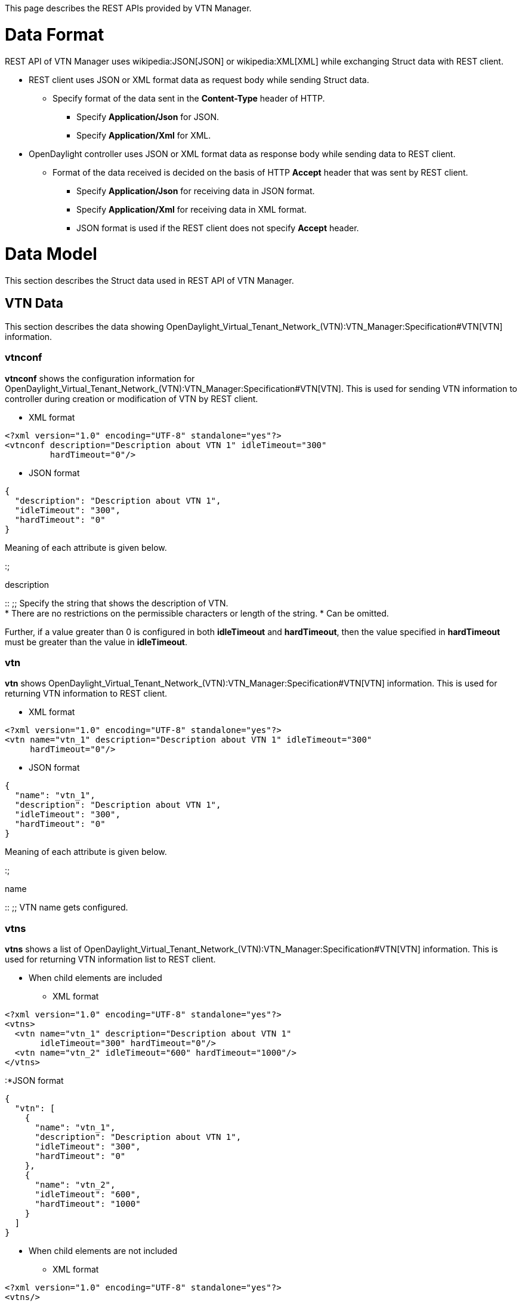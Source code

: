 This page describes the REST APIs provided by VTN Manager.

[[data-format]]
= Data Format

REST API of VTN Manager uses wikipedia:JSON[JSON] or wikipedia:XML[XML]
while exchanging Struct data with REST client.

* REST client uses JSON or XML format data as request body while sending
Struct data.
** Specify format of the data sent in the *Content-Type* header of HTTP.
*** Specify *Application/Json* for JSON.
*** Specify *Application/Xml* for XML.
* OpenDaylight controller uses JSON or XML format data as response body
while sending data to REST client.
** Format of the data received is decided on the basis of HTTP *Accept*
header that was sent by REST client.
*** Specify *Application/Json* for receiving data in JSON format.
*** Specify *Application/Xml* for receiving data in XML format.
*** JSON format is used if the REST client does not specify *Accept*
header.

[[data-model]]
= Data Model

This section describes the Struct data used in REST API of VTN Manager.

[[vtn-data]]
== VTN Data

This section describes the data showing
OpenDaylight_Virtual_Tenant_Network_(VTN):VTN_Manager:Specification#VTN[VTN]
information.

[[vtnconf]]
=== vtnconf

*vtnconf* shows the configuration information for
OpenDaylight_Virtual_Tenant_Network_(VTN):VTN_Manager:Specification#VTN[VTN].
This is used for sending VTN information to controller during creation
or modification of VTN by REST client.

* XML format

-----------------------------------------------------------------
<?xml version="1.0" encoding="UTF-8" standalone="yes"?>
<vtnconf description="Description about VTN 1" idleTimeout="300" 
         hardTimeout="0"/>
-----------------------------------------------------------------

* JSON format

---------------------------------------------
{  
  "description": "Description about VTN 1",  
  "idleTimeout": "300",  
  "hardTimeout": "0"  
}  
---------------------------------------------

Meaning of each attribute is given below.

:;

description

::
  ;;
    Specify the string that shows the description of VTN.
    +
    * There are no restrictions on the permissible characters or length
    of the string.
    * Can be omitted.

Further, if a value greater than 0 is configured in both *idleTimeout*
and *hardTimeout*, then the value specified in *hardTimeout* must be
greater than the value in *idleTimeout*.

[[vtn]]
=== vtn

*vtn* shows
OpenDaylight_Virtual_Tenant_Network_(VTN):VTN_Manager:Specification#VTN[VTN]
information. This is used for returning VTN information to REST client.

* XML format

-------------------------------------------------------------------------
<?xml version="1.0" encoding="UTF-8" standalone="yes"?>
<vtn name="vtn_1" description="Description about VTN 1" idleTimeout="300"
     hardTimeout="0"/>
-------------------------------------------------------------------------

* JSON format

-------------------------------------------
{
  "name": "vtn_1",
  "description": "Description about VTN 1",
  "idleTimeout": "300",
  "hardTimeout": "0"
}
-------------------------------------------

Meaning of each attribute is given below.

:;

name

::
  ;;
    VTN name gets configured.

[[vtns]]
=== vtns

*vtns* shows a list of
OpenDaylight_Virtual_Tenant_Network_(VTN):VTN_Manager:Specification#VTN[VTN]
information. This is used for returning VTN information list to REST
client.

* When child elements are included
** XML format

----------------------------------------------------------
<?xml version="1.0" encoding="UTF-8" standalone="yes"?>
<vtns>
  <vtn name="vtn_1" description="Description about VTN 1"
       idleTimeout="300" hardTimeout="0"/>
  <vtn name="vtn_2" idleTimeout="600" hardTimeout="1000"/>
</vtns>
----------------------------------------------------------

:*JSON format

-----------------------------------------------
{
  "vtn": [
    {
      "name": "vtn_1",
      "description": "Description about VTN 1",
      "idleTimeout": "300",
      "hardTimeout": "0"
    },
    {
      "name": "vtn_2",
      "idleTimeout": "600",
      "hardTimeout": "1000"
    }
  ]
}
-----------------------------------------------

* When child elements are not included
** XML format

-------------------------------------------------------
<?xml version="1.0" encoding="UTF-8" standalone="yes"?>
<vtns/>
-------------------------------------------------------

:*JSON format

----------
{"vtn":[]}
----------

*vtns* includes 0 or more link:#vtn[vtn] as child elements.

[[vbridge-data]]
== vBridge data

This section describes the data showing
OpenDaylight_Virtual_Tenant_Network_(VTN):VTN_Manager:Specification#vBridge[vBridge]
information.

[[vbridgeconf]]
=== vbridgeconf

*vbridgeconf* shows the configuration information for
OpenDaylight_Virtual_Tenant_Network_(VTN):VTN_Manager:Specification#vBridge[vBridge].
This is used for sending vBridge information to controller during
creation or modification of vBridge by REST client.

* XML format

--------------------------------------------------------------------------
<?xml version="1.0" encoding="UTF-8" standalone="yes"?>
<vbridgeconf description="Description about vBridge 1" ageInterval="600"/>
--------------------------------------------------------------------------

* JSON format

--------------------------------------------------------------------
{"description": "Description about vBridge 1", "ageInterval": "600"}
--------------------------------------------------------------------

Meaning of each attribute is given below.

:;

description

::
  ;;
    Specify the string that describes vBridge.
    +
    * There are no restrictions on the permissible characters or length
    of the string.
    * Can be omitted.

[[vbridge]]
=== vbridge

*vbridge* shows
OpenDaylight_Virtual_Tenant_Network_(VTN):VTN_Manager:Specification#vBridge[vBridge]
information. This is used to return vBridge information to REST client.

* XML format

-------------------------------------------------------------------
<?xml version="1.0" encoding="UTF-8" standalone="yes"?>
<vbridge name="vbridge_1" description="Description about vBridge 1"
         ageInterval="600" faults="0" state="-1"/>
-------------------------------------------------------------------

* JSON format

-----------------------------------------------
{
  "name": "vbridge_1",
  "description": "Description about vBridge 1",
  "ageInterval": "600",
  "faults": "0",
  "state": "-1"
}
-----------------------------------------------

Meaning of each attribute is given below.

:;

name

::
  ;;
    vBridge name gets configured.

[[vbridges]]
=== vbridges

*vbridges* shows the list of
OpenDaylight_Virtual_Tenant_Network_(VTN):VTN_Manager:Specification#vBridge[vBridge]
information. This is used for returning vBridge information list to REST
client.

* When child elements are included
** XML format

---------------------------------------------------------------------
<?xml version="1.0" encoding="UTF-8" standalone="yes"?>
<vbridges>
  <vbridge name="vbridge_1" description="Description about vBridge 1"
           ageInterval="600" faults="0" state="-1" />
  <vbridge name="vbridge_2" ageInterval="1000" faults="2" state="0"/>
</vbridges>
---------------------------------------------------------------------

:*JSON format

---------------------------------------------------
{
  "vbridge": [
    {
      "name": "vbridge_1",
      "description": "Description about vBridge 1",
      "ageInterval": "600",
      "faults": "0",
      "state": "-1"
    },
    {
      "name": "vbridge_2",
      "ageInterval": "1000",
      "faults": "2",
      "state": "0"
    }
  ]
}
---------------------------------------------------

* When child elements are not included
** XML format

-------------------------------------------------------
<?xml version="1.0" encoding="UTF-8" standalone="yes"?>
<vbridges/>
-------------------------------------------------------

:*JSON format

--------------
{"vbridge":[]}
--------------

*vbridges* includes 0 or more link:#vbridge[vbridge] as child elements.

[[interface-data]]
== Interface data

This section describes the data showing
OpenDaylight_Virtual_Tenant_Network_(VTN):VTN_Manager:Specification#vInterface[vBridge
interface] information.

[[interfaceconf]]
=== interfaceconf

*interfaceconf* shows the configuration information for
OpenDaylight_Virtual_Tenant_Network_(VTN):VTN_Manager:Specification#vInterface[vBridge
interface]. This is used for sending interface information to controller
during creation or modification of vBridge interface by REST client.

* XML format

--------------------------------------------------------------------
<?xml version="1.0" encoding="UTF-8" standalone="yes"?>
<interfaceconf description="Description about IF-1" enabled="true"/>
--------------------------------------------------------------------

* JSON format

----------------------------------------------------------
{"description": "Description about IF-1", "enabled": true}
----------------------------------------------------------

Meaning of each attribute is given below.

:;

description

::
  ;;
    Specify the string showing interface description.
    +
    * There are no restrictions on the permissible characters or length
    of the string.
    * Can be omitted.

[[interface]]
=== interface

*interface* shows
OpenDaylight_Virtual_Tenant_Network_(VTN):VTN_Manager:Specification#vInterface[vBridge
interface] information. This is used for returning vBridge interface
information to REST client.

* XML format

----------------------------------------------------------------
<?xml version="1.0" encoding="UTF-8" standalone="yes"?>
<interface name="if_1" state="-1" entityState="-1"
           description="Description about IF-1" enabled="true"/>
----------------------------------------------------------------

* JSON format

------------------------------------------
{
  "name": "if_1",
  "state": "-1",
  "entityState": "-1",
  "description": "Description about IF-1",
  "enabled": "true"
}
------------------------------------------

Meaning of each attribute is given below.

:;

name

::
  ;;
    Interface name gets configured.

Further, the status of network elements are configured irrespective of
whether interface is enabled or not. E.g., even if the interface is
disabled, *1* will be configured in
link:#interface.entityState[entityState] if the mapped network elements
are operating.

[[interfaces]]
=== interfaces

*interfaces* shows the list of
OpenDaylight_Virtual_Tenant_Network_(VTN):VTN_Manager:Specification#vInterface[vBridge
interface] information. This is used for returning vBridge interface
information list to REST client.

* When child elements are included
** XML format

--------------------------------------------------------------------
<?xml version="1.0" encoding="UTF-8" standalone="yes"?>
<interfaces>
  <interface name="if_1" state="-1" entityState="-1"
             description="Description about IF-1" enabled="true"/>
  <interface name="if_2" state="0" entityState="1" enabled="false"/>
</interfaces>
--------------------------------------------------------------------

:*JSON format

----------------------------------------------
{
  "interface":[
    {
      "name": "if_1",
      "state": "-1",
      "entityState": "-1",
      "description": "Description about IF-1",
      "enabled": "true"
    },
    {
      "name": "if_2",
      "state": "0",
      "entityState": "1",
      "enabled": "false"
    }
  ]
}
----------------------------------------------

* When child elements are not included
** XML format

-------------------------------------------------------
<?xml version="1.0" encoding="UTF-8" standalone="yes"?>
<interfaces/>
-------------------------------------------------------

:*JSON format

----------------
{"interface":[]}
----------------

*interfaces* includes 0 or more link:#interface[interface] as child
elements.

[[port-mapping-data]]
== Port mapping data

This section describes the data showing
OpenDaylight_Virtual_Tenant_Network_(VTN):VTN_Manager:Specification#port-map[Port
mapping] information.

[[portmapconf]]
=== portmapconf

*portmapconf* shows the
OpenDaylight_Virtual_Tenant_Network_(VTN):VTN_Manager:Specification#port-map[Port
mapping] configuration information for
OpenDaylight_Virtual_Tenant_Network_(VTN):VTN_Manager:Specification#vInterface[vBridge
interface]. This is used to send configuration information to controller
during configuration of Port mapping by REST client.

* XML format

-------------------------------------------------------
<?xml version="1.0" encoding="UTF-8" standalone="yes"?>
<portmapconf vlan="100">
  <node>
    <type>OF</type>
    <id>00:00:00:00:00:00:00:03</id>
  </node>
  <port name="port-1" type="OF" id="1"/>
</portmapconf>
-------------------------------------------------------

* JSON format

-----------------------------------
{
  "vlan": 100,
  "node": {
    "type": "OF",
    "id": "00:00:00:00:00:00:00:03"
  },
  "port": {
    "name": "port-1",
    "type": "OF",
    "id": "1"
  }
}
-----------------------------------

Meaning of each attribute is given below.

:;

vlan

::
  ;;
    Specify the VLAN ID to be mapped by using numerical value.
    +
    * Allowed range for value is between *0* or more and *4095* or less.
    * *0* implies untagged ethernet frame.
    * If omitted, it will be treated as if *0* is specified.

*node* element shows the `Node` information corresponding to the switch
that is mapped to interface. It is necessary to include one *node*
element in *portmapconf*.

Meaning of elements inside *node* is given below.

:;

type

::
  ;;
    Specify the string showing `Node` type.
    +
    * Specify *OF* for OpenFlow switch.

*port* element shows the condition for identifying physical ports of the
switch specified in the element link:#portmapconf.node[node]. It is
necessary to include one *node* element in *portmapconf*.

Meaning of *port* attributes is given below.

:;

name

::
  ;;
    Show port name of switch.
    +
    * It is necessary to specify a character string with 1 or more
    characters.
    * If the attribute *name* is omitted, then it is necessary to
    specify both *type* and *id* attributes.

Actual physical port of switch that gets mapped to vBridge interface is
decided as follows.

* If the attribute link:#portmapconf.port.name[name] is configured in
the element link:#portmapconf.port[port], then out of the physical ports
in the switch specified in the element link:#portmapconf.node[node],the
physical port that has the specified port name will get mapped.
* If the attributes link:#portmapconf.port.type[type] and
link:#portmapconf.port.id[id] are configured in the element
link:#portmapconf.port[port], then out of the physical ports in the
switch specified in the element link:#portmapconf.node[node], the
physical port corresponding to the specified `NodeConnector` will get
mapped.
* If all the attributes are configured in the element
link:#portmapconf.port[port], then out of the physical ports in the
switch specified in the element link:#portmapconf.node[node], the
physical port that meets all the condition will get mapped.

::
  I.e., Port mapping will be enabled only if the specified port name is
  configured for the specified `NodeConnector`.

[[portmap]]
=== portmap

*portmap* shows the
OpenDaylight_Virtual_Tenant_Network_(VTN):VTN_Manager:Specification#port-map[Port
mapping] information corresponding to
OpenDaylight_Virtual_Tenant_Network_(VTN):VTN_Manager:Specification#vInterface[vBridge
interface]. It is used for returning Port mapping information to REST
client.

* XML format

-------------------------------------------------------
<?xml version="1.0" encoding="UTF-8" standalone="yes"?>
<portmap vlan="100">
  <node>
    <type>OF</type>  
    <id>00:00:00:00:00:00:00:03</id>
  </node>
  <port name="port-1" type="OF" id="1"/>
  <mapped type="OF" id="1" />
</portmap>
-------------------------------------------------------

* JSON format

-----------------------------------
{
  "vlan": "100",
  "node": {
    "type": "OF",
    "id": "00:00:00:00:00:00:00:03"
  },
  "port": {
    "name": "port-1",
    "type": "OF",
    "id": "1"
  },
  "mapped": {
    "type": "OF",
    "id": "1"
  }
}
-----------------------------------

Meaning of each attribute is given below.

:;

vlan

::
  ;;
    Mapped VLAN ID gets configured.
    +
    * *0* implies that untagged ethernet frame is mapped.

Details given in the elements link:#portmapconf.node[node] and
link:#portmapconf.port[port] of link:#portmapconf[portmapconf], which
was specified during port mapping configuration, will get configured in
*node* element and *port* element respectively.

*mapped* element shows the `NodeConnector` information corresponding to
physical port of the switch which is actually mapped. If there are no
physical ports that meet the condition mentioned in
link:#portmapconf[portmapconf], then the element *mapped* is omitted.

Meaning of attributes of the element *mapped* is as follows.

:;

type

::
  ;;
    String showing the type of `NodeConnector` gets configured.
    +
    * *OF* is configured in case of OpenFlow switch.

[[vlan-mapping-data]]
== VLAN mapping data

This section describes the data showing
OpenDaylight_Virtual_Tenant_Network_(VTN):VTN_Manager:Specification#VLAN-map[VLAN
mapping] information.

[[vlanmapconf]]
=== vlanmapconf

*vlanmapconf* shows
OpenDaylight_Virtual_Tenant_Network_(VTN):VTN_Manager:Specification#VLAN-map[VLAN
mapping] configuration information for
OpenDaylight_Virtual_Tenant_Network_(VTN):VTN_Manager:Specification#vBridge[vBridge].
This is used to send configuration information to controller during
configuration of VLAN mapping by REST client.

* XML format

-------------------------------------------------------
<?xml version="1.0" encoding="UTF-8" standalone="yes"?>
<vlanmapconf vlan="100">
  <node>
    <type>OF</type>
    <id>00:00:00:00:00:00:00:03</id>
  </node>
</vlanmapconf>
-------------------------------------------------------

* JSON format

-----------------------------------
{
  "vlan": "100",
  "node":  {
    "type": "OF",
    "id": "00:00:00:00:00:00:00:03"
  }
}
-----------------------------------

Meaning of each attribute is given below.

:;

vlan

::
  ;;
    Specify the VLAN ID to be mapped by using numerical value.
    +
    * Allowed range for value is between *0* or more and *4095* or less.
    * *0* implies untagged ethernet frame.
    * If omitted, it will be treated as if *0* is specified.

*vlanmapconf* can include one *node* element in child elements. The
element *node* shows the `Node` information corresponding to the switch
that is to be mapped. If the element *node* is omitted, then all the
switches are mapped.

Meaning of elements inside *node* is given below.

:;

type

::
  ;;
    Specify the string showing the type of `Node`.
    +
    * Specify *OF* for OpenFlow switch.

[[vlanmap]]
=== vlanmap

*vlanmap* shows
OpenDaylight_Virtual_Tenant_Network_(VTN):VTN_Manager:Specification#VLAN-map[VLAN
mapping] information. This is used for returning VLAN mapping
information to REST client.

* XML format

-------------------------------------------------------
<?xml version="1.0" encoding="UTF-8" standalone="yes"?>
<vlanmap id="OF-00:00:00:00:00:00:00:03.0" vlan="0">
  <node>
    <type>OF</type>
    <id>00:00:00:00:00:00:00:03</id>
  </node>
</vlanmap>
-------------------------------------------------------

* JSON format

---------------------------------------
{
  "id": "OF-00:00:00:00:00:00:00:03.0",
  "vlan": "0",
  "node": {
    "type": "OF",
    "id": "00:00:00:00:00:00:00:03"
  }
}
---------------------------------------

Meaning of each attribute is as follows.

:;

id

::
  ;;
    Identifier allocated in VLAN mapping information gets configured.

Contents of link:#vlanmapconf.node[node] element of
link:#vlanmapconf[vlanmapconf] specified during VLAN Mapping
configuration gets set in *node*. The element *node* will be omitted if
switch is not specified.

[[vlanmaps]]
=== vlanmaps

*vlanmaps* shows list of
OpenDaylight_Virtual_Tenant_Network_(VTN):VTN_Manager:Specification#VLAN-map[VLAN
mapping] information. This is used for sending VLAN mapping information
list to REST client.

* When child elements are included
** XML format

-------------------------------------------------------
<?xml version="1.0" encoding="UTF-8" standalone="yes"?>
<vlanmaps>
  <vlanmap id="OF-00:00:00:00:00:00:00:03.0" vlan="0">
    <node>
      <type>OF</type>
      <id>00:00:00:00:00:00:00:03</id>
    </node>
  </vlanmap>
  <vlanmap id="ANY.7" vlan="7"/>
</vlanmaps>
-------------------------------------------------------

:*JSON format

-------------------------------------------
{
  "vlanmap": [
    {
      "id": "OF-00:00:00:00:00:00:00:03.0",
      "vlan": "0",
      "node": {
        "type": "OF",
        "id": "00:00:00:00:00:00:00:03"
      }
    },
    {
      "id": "ANY.7",
      "vlan": "7"
    }
  ]
}
-------------------------------------------

* When child elements are not included
** XML format

-------------------------------------------------------
<?xml version="1.0" encoding="UTF-8" standalone="yes"?>
<vlanmaps/>
-------------------------------------------------------

:*JSON format

--------------
{"vlanmap":[]}
--------------

*vlanmaps* includes 0 or more link:#vlanmap[vlanmap] as child elements.

[[mac-address-table-data]]
== MAC address table data

This section describes the data that shows the MAC address information
learned in
OpenDaylight_Virtual_Tenant_Network_(VTN):VTN_Manager:Specification#vBridge.macTable[MAC
address table] of
OpenDaylight_Virtual_Tenant_Network_(VTN):VTN_Manager:Specification#vBridge[vBridge].

[[macentry]]
=== macentry

*macentry* shows the MAC address information learned inside
[OpenDaylight_Virtual_Tenant_Network_(VTN):VTN_Manager:Specification#vBridge.macTable|MAC
address table]]. This is used to return MAC address information inside
MAC address table to REST client.

:* XML format

-------------------------------------------------------
<?xml version="1.0" encoding="UTF-8" standalone="yes"?>
<macentry address="01:02:03:04:05:06" vlan="0">
  <node>
    <type>OF</type>
    <id>00:00:00:00:00:11:22:33</id>
  </node>
  <port type="OF" id="1"/>
  <inetAddresses>
    <inetAddress address="192.168.10.1"/>
  </inetAddresses>
</macentry>
-------------------------------------------------------

:* JSON format

----------------------------------------------
{ 
  "address": "01:02:03:04:05:06",
  "vlan": "0",
  "node": {
    "type": "OF",
    "id": "00:00:00:00:00:11:22:33"
  },
  "port": {
    "type": "OF",
    "id": "1"
  },
  "inetAddresses": {
    "inetAddress": {"address": "192.168.10.1"}
  }
} 
----------------------------------------------

Meaning of each attribute is as follows.

:;

address

::
  ;;
    String showing the learned MAC address gets configured.
    +
    * String wherein hexadecimal notation of each octet inside MAC
    address are concatenated by `':'` gets configured.

Element *node* shows the `Node` information corresponding to switch
where MAC address is detected.

Meaning of elements inside *node* is as follows.

:;

type

::
  ;;
    String showing the type of `Node` gets configured.
    +
    * *OF* gets configured for OpenFlow switches.

Element *port* shows the `NodeConnector` information corresponding to
physical port of switch where MAC address is detected.

Meaning of attributes of element *port* is as follows.

:;

type

::
  ;;
    String showing the type of `NodeConnector` gets configured.
    +
    * *OF* gets configured for OpenFlow switches.

Element *inetAddresses* shows the IP address information configured in
the Ethernet frame where MAC address was detected.

* If multiple IP address corresponding to MAC address are detected, then
the information for all the IP addresses that were detected gets
configured.
* If no IP address is detected, element *inetAddresses* is omitted.

One or more than one *inetAddress* elements are configured inside the
element *inetAddresses*. String representation of the detected IP
address gets configured in the attribute *address* of each *inetAddress*
element.

[[macentries]]
=== macentries

*macentries* shows the list of MAC address information learned inside
OpenDaylight_Virtual_Tenant_Network_(VTN):VTN_Manager:Specification#vBridge.macTable[MAC
address table]. This is used to return MAC address information list to
REST client.

* When child elements are included

:* XML format

-------------------------------------------------------
<?xml version="1.0" encoding="UTF-8" standalone="yes"?>
<macentries>
  <macentry address="01:02:03:04:05:06" vlan="0">
    <node>
      <type>OF</type>
      <id>00:00:00:00:00:11:22:33</id>
    </node>
    <port type="OF" id="1"/>
    <inetAddresses>
      <inetAddress address="192.168.10.1"/>
    </inetAddresses>
  </macentry>
  <macentry address="11:22:33:44:55:66" vlan="1">
    <node>
      <type>OF</type>
      <id>00:00:00:00:12:34:56:78</id>
    </node>
    <port type="OF" id="2"/>
    <inetAddresses>
      <inetAddress address="192.168.10.20"/>
      <inetAddress address="10.1.2.3"/>
    </inetAddresses>
  </macentry>
</macentries>
-------------------------------------------------------

:* JSON format

--------------------------------------------------
{
  "macentry": [
    {
      "address": "01:02:03:04:05:06",
      "vlan": "0",
      "node": {
        "type": "OF",
        "id": "00:00:00:00:00:11:22:33"
      },
      "port": {
        "type": "OF",
        "id": "1"
      },
      "inetAddresses": {
        "inetAddress": {"address": "192.168.10.1"}
      }
    },
    {
      "address": "11:22:33:44:55:66",
      "vlan": "1",
      "node": {
        "type":"OF",
        "id": "00:00:00:00:12:34:56:78"
      },
      "port": {
        "type": "OF",
        "id":"2"
      },
      "inetAddresses": {
        "inetAddress": [
          {"address": "192.168.10.20"},
          {"address": "10.1.2.3"}
        ]
      }
    }
  ]
}
--------------------------------------------------

* When child elements are not included

:* XML format

-------------------------------------------------------
<?xml version="1.0" encoding="UTF-8" standalone="yes"?>
<macentries/>
-------------------------------------------------------

:* JSON format

---------------
{"macentry":[]}
---------------

*macentries* includes 0 or more link:#macentry[macentry] as child
elements.

[[other-data]]
== Other data

[[version]]
=== version

*version* shows version information of VTN Manager. It is used for
returning version information of VTN Manager to REST client.

:* XML format

--------------------------------------------------------------
<?xml version="1.0" encoding="UTF-8" standalone="yes"?>
<version api="1">
  <bundle major="0" minor="1" micro="0" qualifier="SNAPSHOT"/>
</version>
--------------------------------------------------------------

:* JSON format

---------------------------
{
  "api": "1",
  "bundle": {
    "major": "0",
    "minor": "1",
    "micro": "0",
    "qualifier": "SNAPSHOT"
  }
}
---------------------------

Meaning of each attribute is as follows.

:;

api

::
  ;;
    Value showing the API version of VTN Manager will get configured.
    +
    API version will be a value equal to or greater than 1, and it is
    incremented if API of VTN Manager is changed.
    +
    * Current VTN Manager will return 1 as API version.

*bundle* element shows version information of OSGi bundle that
implements VTN Manager. Meaning of each *bundle* attribute is as
follows.

:;

major

::
  ;;
    major component of OSGi bundle version is configured.

[[rest-api]]
= REST API

This section describes the specifications of REST API provided by VTN
Manager.

Further, specify the name of the target container in the REST URI
*containerName* described in this document. For example, specify
*default* in *containerName* when operation is to be performed against
default container.

[[vtn-related-api]]
== VTN related API

This section describes
OpenDaylight_Virtual_Tenant_Network_(VTN):VTN_Manager:Specification#VTN[VTN]
related REST API.

===

Get VTN information list

===

This retrieves the list of
OpenDaylight_Virtual_Tenant_Network_(VTN):VTN_Manager:Specification#VTN[VTN]
present in the specified container.

[[request]]
==== Request

----------------------------------------------
GET /controller/nb/v2/vtn/{containerName}/vtns
----------------------------------------------

:;containerName

::
  ;;
    Specify the Container name.

[[response]]
==== Response

It returns *200 (OK)* as Status Code in case of normal end.

* link:#vtns[vtns], which shows VTN information list, gets configured in
Response body.

It returns Status Code showing the error in case of an abnormal end.
Following are the main Status Codes that get returned in case of error.

:;401 (Unauthorized)

::
  ;;
    Authorization error.

===

Create VTN

===

It creates
OpenDaylight_Virtual_Tenant_Network_(VTN):VTN_Manager:Specification#VTN[VTN]
inside the specified container.

[[request-1]]
==== Request

------------------------------------------------------------
POST /controller/nb/v2/vtn/{containerName}/vtns/{tenantName}
------------------------------------------------------------

:;containerName

::
  ;;
    Specify Container name.

Specify link:#vtnconf[vtnconf] in Request body.

* VTN description is not registered if
link:#vtnconf.description[description] is omitted.
* If link:#vtnconf.idleTimeout[idleTimeout] is omitted, it will be
treated as if *300* is specified in the value.
* If link:#vtnconf.hardTimeout[hardTimeout] is omitted, it will be
treated as if *0* is specified in the value.

[[response-1]]
==== Response

It returns *201 (Created)* as Status Code in case of normal end.

* Response body is not configured.
* URI of the resource that is created (URI specified in request) gets
configured in *Location* header.

It returns Status Code showing error in case of abnormal end. Following
are the main Status Codes returned during error.

:;400 (Bad Request)

::
  ;;
    Incorrect XML or JSON data is specified in Request body.

===

Get VTN information

===

It acquires the information related to the specified
OpenDaylight_Virtual_Tenant_Network_(VTN):VTN_Manager:Specification#VTN[VTN].

[[request-2]]
==== Request

-----------------------------------------------------------
GET /controller/nb/v2/vtn/{containerName}/vtns/{tenantName}
-----------------------------------------------------------

:;containerName

::
  ;;
    Specify Container name.

[[response-2]]
==== Response

It returns *200 (OK)* as Status Code in case of normal end.

* link:#vtn[vtn] that shows VTN information gets configured in Response
body.

It returns Status Code showing error in case of abnormal end. Main
Status Codes returned during error is as follows.

:;401 (Unauthorized)

::
  ;;
    Authorization error.

===

Modify VTN information

===

It modifies the specified
OpenDaylight_Virtual_Tenant_Network_(VTN):VTN_Manager:Specification#VTN[VTN]
information.

[[request-3]]
==== Request

-----------------------------------------------------------
PUT /controller/nb/v2/vtn/{containerName}/vtns/{tenantName}
-----------------------------------------------------------

:;containerName

::
  ;;
    Specify Container name.

You must specify link:#vtnconf[vtnconf] in Request body.

Also, the following query parameter can be specified in URI.

:;all

::
  ;;
    Specify the Boolean value that decides the handling of attributes
    omitted in link:#vtnconf[vtnconf].
    +
    If nothing is specified, then it is treated as *false*.
    +
    * If *true* is specified, then all the attributes related to VTN are
    modified.
    ** If link:#vtnconf.description[description] is omitted, then the
    description of the specified VTN will get deleted.
    ** If link:#vtnconf.idleTimeout[idleTimeout] is omitted, it will be
    treated as if *300* is specified in the value.
    ** If link:#vtnconf.hardTimeout[hardTimeout] is omitted, it will be
    treated as if *0* is specified in the value.
    * If *false* is specified, then the attributes that are omitted will
    not be modified.

[[response-3]]
==== Response

It returns *200 (OK)* as Status Code in case of normal end.

* Response body is not configured.

It returns Status Code showing error in case of abnormal end. Main
Status Codes returned during error is as follows.

:;400 (Bad Request)

::
  ;;
    Incorrect XML or JSON data is specified in Request body.

===

Delete VTN

===

It deletes the specified
OpenDaylight_Virtual_Tenant_Network_(VTN):VTN_Manager:Specification#VTN[VTN].
All the vBridge etc. that are included in the specified VTN also will
get deleted.

[[request-4]]
==== Request

--------------------------------------------------------------
DELETE /controller/nb/v2/vtn/{containerName}/vtns/{tenantName}
--------------------------------------------------------------

:;containerName

::
  ;;
    Specify Container name.

[[response-4]]
==== Response

It returns *200 (OK)* as Status Code in case of normal end.

* Response body is not configured.

It returns Status Code showing error in case of abnormal end. Main
Status Codes returned during error is as follows.

:;401 (Unauthorized)

::
  ;;
    Authorization error.

[[vbridge-related-api]]
== vBridge related API

This section describes REST APIs related to
OpenDaylight_Virtual_Tenant_Network_(VTN):VTN_Manager:Specification#vBridge[vBridge].

===

Get vBridge information list

===

It retrieves the list of
OpenDaylight_Virtual_Tenant_Network_(VTN):VTN_Manager:Specification#vBridge[vBridge]
present inside the specified VTN.

[[request-5]]
==== Request

--------------------------------------------------------------------
GET /controller/nb/v2/vtn/{containerName}/vtns/{tenantName}/vbridges
--------------------------------------------------------------------

:;containerName

::
  ;;
    Specify Container name.

[[response-5]]
==== Response

It returns *200 (OK)* as Status Code in case of normal end.

* link:#vbridges[vbridges] showing vBridge information list gets
configured in Response body.

It returns Status Code showing error in case of abnormal end. Main
Status Codes returned during error is as follows.

:;401 (Unauthorized)

::
  ;;
    Authorization error.

===

Create vBridge

===

It creates
OpenDaylight_Virtual_Tenant_Network_(VTN):VTN_Manager:Specification#vBridge[vBridge]
inside the specified VTN.

[[request-6]]
==== Request

----------------------------------------------------------------------------------
POST /controller/nb/v2/vtn/{containerName}/vtns/{tenantName}/vbridges/{bridgeName}
----------------------------------------------------------------------------------

:;containerName

::
  ;;
    Specify Container name.

link:#vbridgeconf[vbridgeconf] must be specified in the Request body.

* If link:#vbridgeconf.description[description] is omitted, then vBridge
description is not registered.
* If link:#vbridgeconf.ageInterval[ageInterval] is omitted, it will be
treated as if *600* is specified in the value.

[[response-6]]
==== Response

It returns *201 (Created)* as Status Code in case of normal end.

* Response body is not configured.
* URI of the resource that is created (URI specified in request) gets
configured in *Location* header.

It returns Status Code showing error in case of abnormal end. Following
are the main Status Codes returned during error.

:;400 (Bad Request)

::
  ;;
    Incorrect XML or JSON data is specified in Request body.

===

Get vBridge information

===

It retrieves the information related to the specified
OpenDaylight_Virtual_Tenant_Network_(VTN):VTN_Manager:Specification#vBridge[vBridge].

[[request-7]]
==== Request

---------------------------------------------------------------------------------
GET /controller/nb/v2/vtn/{containerName}/vtns/{tenantName}/vbridges/{bridgeName}
---------------------------------------------------------------------------------

:;containerName

::
  ;;
    Specify Container name.

[[response-7]]
==== Response

It returns *200 (OK)* as Status Code in case of normal end.

* link:#vbridge[vbridge] showing vBridge information gets configured in
Response body.

It returns Status Code showing error in case of abnormal end. Main
Status Codes returned during error is as follows.

:;401 (Unauthorized)

::
  ;;
    Authorization error.

===

Modify vBridge information

===

It modifies the information of specified
OpenDaylight_Virtual_Tenant_Network_(VTN):VTN_Manager:Specification#vBridge[vBridge].

[[request-8]]
==== Request

---------------------------------------------------------------------------------
PUT /controller/nb/v2/vtn/{containerName}/vtns/{tenantName}/vbridges/{bridgeName}
---------------------------------------------------------------------------------

:;containerName

::
  ;;
    Specify Container name.

link:#vbridgeconf[vbridgeconf] must be specified in Request body.

Also, the following query parameter can be specified in URI.

:;all

::
  ;;
    Specify the Boolean value that decides the handling of attributes
    omitted in link:#vbridgeconf[vbridgeconf].
    +
    If nothing is specified, then it is treated as *false*.
    +
    * If *true* is specified, then all the attributes related to vBridge
    are modified.
    ** If link:#vbridgeconf.description[description] is omitted, then
    the description of the specified vBridge will get deleted.
    ** If link:#vbridgeconf.ageInterval[ageInterval] is omitted, it will
    be treated as if *600* is specified in the value.
    * If *false* is specified, then the attributes that are omitted will
    not be modified.

[[response-8]]
==== Response

It returns *200 (OK)* as Status Code in case of normal end.

* Response body is not configured.

It returns Status Code showing error in case of abnormal end. Main
Status Codes returned during error is as follows.

:;400 (Bad Request)

::
  ;;
    Incorrect XML or JSON data is specified in Request body.

===

Delete vBridge

===

It deletes the specified
OpenDaylight_Virtual_Tenant_Network_(VTN):VTN_Manager:Specification#vBridge[vBridge].
All the interfaces etc. that are included inside the specified vBridge
also get deleted.

[[request-9]]
==== Request

------------------------------------------------------------------------------------
DELETE /controller/nb/v2/vtn/{containerName}/vtns/{tenantName}/vbridges/{bridgeName}
------------------------------------------------------------------------------------

:;containerName

::
  ;;
    Specify Container name.

[[response-9]]
==== Response

It returns *200 (OK)* as Status Code in case of normal end.

* Response body is not configured.

It returns Status Code showing error in case of abnormal end. Main
Status Codes returned during error is as follows.

:;401 (Unauthorized)

::
  ;;
    Authorization error.

[[vbridge-interface-related-api]]
== vBridge interface related API

This section describes the REST API related to
OpenDaylight_Virtual_Tenant_Network_(VTN):VTN_Manager:Specification#vInterface[vBridge
interface].

===

Get vBridge interface information list

===

It retrieves the list of
OpenDaylight_Virtual_Tenant_Network_(VTN):VTN_Manager:Specification#vInterface[virtual
interface] present inside the specified
OpenDaylight_Virtual_Tenant_Network_(VTN):VTN_Manager:Specification#vBridge[vBridge].

[[request-10]]
==== Request

--------------------------------------------------------------------------------------------
GET /controller/nb/v2/vtn/{containerName}/vtns/{tenantName}/vbridges/{bridgeName}/interfaces
--------------------------------------------------------------------------------------------

:;containerName

::
  ;;
    Specify Container name.

[[response-10]]
==== Response

It returns *200 (OK)* as Status Code in case of normal end.

* link:#interfaces[interfaces] showing vBridge information list gets
configured in Response body.

It returns Status Code showing error in case of abnormal end. Main
Status Codes returned during error is as follows.

:;401 (Unauthorized)

::
  ;;
    Authorization error.

===

Create vBridge interface

===

It creates
OpenDaylight_Virtual_Tenant_Network_(VTN):VTN_Manager:Specification#vInterface[virtual
interface] inside the specified
OpenDaylight_Virtual_Tenant_Network_(VTN):VTN_Manager:Specification#vBridge[vBridge].

[[request-11]]
==== Request

------------------------------------------------------------------------------------------------------
POST /controller/nb/v2/vtn/{containerName}/vtns/{tenantName}/vbridges/{bridgeName}/interfaces/{ifName}
------------------------------------------------------------------------------------------------------

:;containerName

::
  ;;
    Specify Container name.

link:#interfaceconf[interfaceconf] must be specified in Request body.

* If link:#interfaceconf.description[description] is omitted, then the
description of the interface will not get registered.
* If link:#interfaceconf.enabled[enabled] is omitted, then it is treated
as if *true* is specified in the value.

[[response-11]]
==== Response

It returns *201 (Created)* as Status Code in case of normal end.

* Response body is not configured.
* URI of the resource that is created (URI specified in request) gets
configured in *Location* header.

It returns Status Code showing error in case of abnormal end. Following
are the main Status Codes returned during error.

:;400 (Bad Request)

::
  ;;
    Incorrect XML or JSON data is specified in Request body.

===

Get vBridge interface information

===

It retrieves information related to a specified
OpenDaylight_Virtual_Tenant_Network_(VTN):VTN_Manager:Specification#vInterface[virtual
interface] inside the
OpenDaylight_Virtual_Tenant_Network_(VTN):VTN_Manager:Specification#vBridge[vBridge].

[[request-12]]
==== Request

-----------------------------------------------------------------------------------------------------
GET /controller/nb/v2/vtn/{containerName}/vtns/{tenantName}/vbridges/{bridgeName}/interfaces/{ifName}
-----------------------------------------------------------------------------------------------------

:;containerName

::
  ;;
    Specify Container name.

[[response-12]]
==== Response

It returns *200 (OK)* as Status Code in case of normal end.

* link:#interface[Interface] showing vBridge interface information gets
configured in Response body.

It returns Status Code showing error in case of abnormal end. Main
Status Codes returned during error is as follows.

:;401 (Unauthorized)

::
  ;;
    Authorization error.

===

Modify vBridge interface information

===

It modifies the information of the specified
OpenDaylight_Virtual_Tenant_Network_(VTN):VTN_Manager:Specification#vInterface[virtual
interface] inside the
OpenDaylight_Virtual_Tenant_Network_(VTN):VTN_Manager:Specification#vBridge[vBridge].

[[request-13]]
==== Request

-----------------------------------------------------------------------------------------------------
PUT /controller/nb/v2/vtn/{containerName}/vtns/{tenantName}/vbridges/{bridgeName}/interfaces/{ifName}
-----------------------------------------------------------------------------------------------------

:;containerName

::
  ;;
    Specify Container name.

link:#interfaceconf[interfaceconf] must be specified in the Request
body.

Also, the following query parameter can be specified in URI.

:;all

::
  ;;
    Specify the Boolean value that decides the handling of attributes
    omitted in link:#interfaceconf[interfaceconf].
    +
    If nothing is specified, then it is treated as *false*.
    +
    * If *true* is specified, then all the attributes related to vBridge
    interface are modified.
    ** If link:#interfaceconf.description[description] is omitted, then
    the description of the specified vBridge interface will get deleted.
    ** If link:#interfaceconf.enabled[enabled] is omitted, value is
    modified to *true*.
    * If *false* is specified, then the attributes that are omitted will
    not be modified.

[[response-13]]
==== Response

It returns *200 (OK)* as Status Code in case of normal end.

* Response body is not configured.

It returns Status Code showing error in case of abnormal end. Main
Status Codes returned during error is as follows.

:;400 (Bad Request)

::
  ;;
    Incorrect XML or JSON data is specified in Request body.

===

Delete vBridge interface

===

It deletes the specified
OpenDaylight_Virtual_Tenant_Network_(VTN):VTN_Manager:Specification#vInterface[virtual
interface] inside the
OpenDaylight_Virtual_Tenant_Network_(VTN):VTN_Manager:Specification#vBridge[vBridge].

[[request-14]]
==== Request

--------------------------------------------------------------------------------------------------------
DELETE /controller/nb/v2/vtn/{containerName}/vtns/{tenantName}/vbridges/{bridgeName}/interfaces/{ifName}
--------------------------------------------------------------------------------------------------------

:;containerName

::
  ;;
    Specify Container name.

[[response-14]]
==== Response

It returns *200 (OK)* as Status Code in case of normal end.

* Response body is not configured.

It returns Status Code showing error in case of abnormal end. Main
Status Codes returned during error is as follows.

:;401 (Unauthorized)

::
  ;;
    Authorization error.

[[port-mapping-related-api]]
== Port mapping related API

This section describes the REST API related to
OpenDaylight_Virtual_Tenant_Network_(VTN):VTN_Manager:Specification#port-map[Port
mapping].

===

Configure Port mapping

===

It configures
OpenDaylight_Virtual_Tenant_Network_(VTN):VTN_Manager:Specification#port-map[Port
mapping] in the specified
OpenDaylight_Virtual_Tenant_Network_(VTN):VTN_Manager:Specification#vInterface[vBridge
interface]. If Port mapping is already configured on the specified
vBridge interface, then old configuration is deleted and the
configuration specified in request body gets applied.

[[request-15]]
==== Request

-------------------------------------------------------------------------------------------------------------
PUT /controller/nb/v2/vtn/{containerName}/vtns/{tenantName}/vbridges/{bridgeName}/interfaces/{ifName}/portmap
-------------------------------------------------------------------------------------------------------------

:;containerName

::
  ;;
    Specify Container name.

link:#portmapconf[portmapconf] must be specified in the Request body.

* Information of the node corresponding to the switch, which is to be
mapped to interface, must be specified in link:#portmapconf.node[node].
* Conditions that specify the physical port of the switch, which is to
be mapped to interface, must be specified in
link:#portmapconf.port[port].
** Currently you can specify physical port of OpenFlow switches only.
* Specify VLAN ID, which is to be mapped to interface, in
link:#portmapconf.vlan[vlan].
** If value other than *0* is specified, then the ethernet frame that
has the specified VLAN ID configured will get mapped.
** If *0* is specified, or if link:#portmap.vlan[vlan] is omitted, then
untagged ethernet frame will get mapped to the interface.

[[response-15]]
==== Response

It returns *200 (OK)* as Status Code in case of normal end.

* Response body is not configured.
* Port map is successful even if the specified physical port of the
switch does not exist. Actual mapping will be done when that specified
physical port is found later.
** However, when mapping is actually done with the specified physical
port, the processing will not be carried out if that physical port and
VLAN ID are mapped to another vBridge interface.

It returns Status Code showing error in case of abnormal end. Following
are the main Status Codes returned during error.

:;400 (Bad Request)

::
  ;;
    Incorrect XML or JSON data is specified in Request body.

===

Get Port mapping information

===

It retrieves the
OpenDaylight_Virtual_Tenant_Network_(VTN):VTN_Manager:Specification#port-map[Port
mapping] information configured in the specified
OpenDaylight_Virtual_Tenant_Network_(VTN):VTN_Manager:Specification#vInterface[vBridge
interface].

[[request-16]]
==== Request

-------------------------------------------------------------------------------------------------------------
GET /controller/nb/v2/vtn/{containerName}/vtns/{tenantName}/vbridges/{bridgeName}/interfaces/{ifName}/portmap
-------------------------------------------------------------------------------------------------------------

:;containerName

::
  ;;
    Specify Container name.

[[response-16]]
==== Response

It returns the following information in case of normal end.

* It returns *200 (OK)* as Status Code if Port mapping is configured on
the specified vBridge interface.
** link:#portmap[portmap] which shows Port mapping information is
configured in the Response body.
* It returns *204 (No Content)* as Status Code if port mapping is not
configured on the specified vBridge interface.
** Request body is not configured.

It returns Status Code showing error in case of abnormal end. Main
Status Codes returned during error is as follows.

:;401 (Unauthorized)

::
  ;;
    Authorization error.

===

Delete Port mapping

===

It deletes
OpenDaylight_Virtual_Tenant_Network_(VTN):VTN_Manager:Specification#port-map[Port
mapping] configured in the specified
OpenDaylight_Virtual_Tenant_Network_(VTN):VTN_Manager:Specification#vInterface[vBridge
interface].

[[request-17]]
==== Request

----------------------------------------------------------------------------------------------------------------
DELETE /controller/nb/v2/vtn/{containerName}/vtns/{tenantName}/vbridges/{bridgeName}/interfaces/{ifName}/portmap
----------------------------------------------------------------------------------------------------------------

:;containerName

::
  ;;
    Specify Container name.

[[response-17]]
==== Response

It returns *200 (OK)* as Status Code in case of normal end. Further, it
will end normally even if Port mapping is not configured in the
specified vBridge interface.

* Response body is not configured.

It returns Status Code showing error in case of abnormal end. Main
Status Codes returned during error is as follows.

:;401 (Unauthorized)

::
  ;;
    Authorization error.

[[vlan-mapping-related-api]]
== VLAN mapping related API

This section describes the REST API related to
OpenDaylight_Virtual_Tenant_Network_(VTN):VTN_Manager:Specification#VLAN-map[VLAN
mapping].

===

Get VLAN mapping information list

===

It retrieves
OpenDaylight_Virtual_Tenant_Network_(VTN):VTN_Manager:Specification#VLAN-map[VLAN
mapping] information list configured in the specified
OpenDaylight_Virtual_Tenant_Network_(VTN):VTN_Manager:Specification#vBridge[vBridge].

[[request-18]]
==== Request

------------------------------------------------------------------------------------------
GET /controller/nb/v2/vtn/{containerName}/vtns/{tenantName}/vbridges/{bridgeName}/vlanmaps
------------------------------------------------------------------------------------------

:;containerName

::
  ;;
    Specify Container name.

[[response-18]]
==== Response

It returns *200 (OK)* as Status Code in case of normal end.

* link:#vlanmaps[vlanmaps] showing VLAN mapping information list gets
configured in Response body.

It returns Status Code showing error in case of abnormal end. Main
Status Codes returned during error is as follows.

:;401 (Unauthorized)

::
  ;;
    Authorization error.

===

Configure VLAN mapping

===

It creates the mapping between the specified
OpenDaylight_Virtual_Tenant_Network_(VTN):VTN_Manager:Specification#vBridge[vBridge]
and
OpenDaylight_Virtual_Tenant_Network_(VTN):VTN_Manager:Specification#VLAN-map[VLAN].

[[request-19]]
==== Request

-------------------------------------------------------------------------------------------
POST /controller/nb/v2/vtn/{containerName}/vtns/{tenantName}/vbridges/{bridgeName}/vlanmaps
-------------------------------------------------------------------------------------------

:;containerName

::
  ;;
    Specify Container name.

link:#vlanmapconf[vlanmapconf] must be specified in the Request body.

* Specify the VLAN ID, which is to be mapped to vBridge, in
link:#vlanmapconf.vlan[vlan].
** If value other than *0* is specified, then the ethernet frame that
has the specified VLAN ID configured will get mapped to vBridge.
** If *0* is specified, or if link:#vlanmapconf.vlan[vlan] is omitted,
then untagged ethernet frame will get mapped to the vBridge.
* Specify the `Node` information corresponding to switch, which is
mapped to vBridge, in link:#vlanmapconf.node[node].
** Currently you can specify `Node` corresponding to OpenFlow switches
only.
** If it is omitted, then it will be treated as if all the switches are
specified.

[[response-19]]
==== Response

It returns *201 (Created)* as Status Code in case of normal end.

* An identifier is allocated to the VLAN mapping information that was
created, and the REST resource URI corresponding to that VLAN mapping
information gets configured in *Location* header.
** Last path configuration element of URI configured in *Location*
header is the identifier allocated to VLAN mapping information.
* Response body is not configured.
* VLAN configuration will succeed even if the switch specified in
link:#vlanmapconf.node[node] is not found. Actual mapping is done when
the specified switch is found later.

It returns Status Code showing error in case of abnormal end. Following
are the main Status Codes returned during error.

:;400 (Bad Request)

::
  ;;
    Incorrect XML or JSON data is specified in Request body.

===

Get VLAN mapping information

===

It retrieves the
OpenDaylight_Virtual_Tenant_Network_(VTN):VTN_Manager:Specification#VLAN-map[VLAN
mapping] information configured in the specified
OpenDaylight_Virtual_Tenant_Network_(VTN):VTN_Manager:Specification#vBridge[vBridge].

[[request-20]]
==== Request

--------------------------------------------------------------------------------------------------
GET /controller/nb/v2/vtn/{containerName}/vtns/{tenantName}/vbridges/{bridgeName}/vlanmaps/{mapId}
--------------------------------------------------------------------------------------------------

:;containerName

::
  ;;
    Specify Container name.

[[response-20]]
==== Response

It returns *200 (OK)* as Status Code in case of normal end.

* link:#vlanmap[vlanmap] which shows the VLAN mapping information gets
configured in Response body.

It returns Status Code showing error in case of abnormal end. Main
Status Codes returned during error is as follows.

:;401 (Unauthorized)

::
  ;;
    Authorization error.

===

Search VLAN Mapping information based on config information

=== Out of the
OpenDaylight_Virtual_Tenant_Network_(VTN):VTN_Manager:Specification#VLAN-map[VLAN
mapping] that are configured on the specified
OpenDaylight_Virtual_Tenant_Network_(VTN):VTN_Manager:Specification#vBridge[vBridge],
it retrieves the VLAN Mapping information that matches with the
specified config information.

[[request-21]]
==== Request

------------------------------------------------------------------------------------------------------
GET /controller/nb/v2/vtn/{containerName}/vtns/{tenantName}/vbridges/{bridgeName}/vlanmapsearch/byconf
------------------------------------------------------------------------------------------------------

:;containerName

::
  ;;
    Specify Container name.

Specify config information of VLAN Mapping by using the query parameter
given below.

:;vlan

::
  ;;
    Specify in decimal the VLAN ID mapped by VLAN Mapping.
    +
    * If omitted, it will be treated as if 0 is specified as VLAN ID.

[[response-21]]
==== Response

It returns *200 (OK)* as Status Code in case of normal end.

::* link:#vlanmap[vlanmap] which shows the VLAN mapping information gets
configured in Response body.

It returns Status Code showing error in case of abnormal end. Main
Status Codes returned during error is as follows.

:;400 (Bad Request)

::
  ;;
    Value specified in Query parameter has an invalid format.

===

Delete VLAN mapping

===

It deletes
OpenDaylight_Virtual_Tenant_Network_(VTN):VTN_Manager:Specification#VLAN-map[VLAN
mapping] configured in the specified
OpenDaylight_Virtual_Tenant_Network_(VTN):VTN_Manager:Specification#vBridge[vBridge].

[[request-22]]
==== Request

-----------------------------------------------------------------------------------------------------
DELETE /controller/nb/v2/vtn/{containerName}/vtns/{tenantName}/vbridges/{bridgeName}/vlanmaps/{mapId}
-----------------------------------------------------------------------------------------------------

:;containerName

::
  ;;
    Specify Container name.

[[response-22]]
==== Response

It returns *200 (OK)* as Status Code in case of normal end.

* Response body is not configured.

It returns Status Code showing error in case of abnormal end. Main
Status Codes returned during error is as follows.

:;401 (Unauthorized)

::
  ;;
    Authorization error.

[[mac-address-table-related-api]]
== MAC address table related API

This section describes the REST API related to
OpenDaylight_Virtual_Tenant_Network_(VTN):VTN_Manager:Specification#vBridge.macTable[MAC
address table] of
OpenDaylight_Virtual_Tenant_Network_(VTN):VTN_Manager:Specification#vBridge[vBridge].

===

Get MAC address information list

===

It retrieves the MAC address information list learned inside
OpenDaylight_Virtual_Tenant_Network_(VTN):VTN_Manager:Specification#vBridge.macTable[MAC
address table] of specified
OpenDaylight_Virtual_Tenant_Network_(VTN):VTN_Manager:Specification#vBridge[vBridge].

[[request-23]]
==== Request

-------------------------------------------------------------------------------------
GET /controller/nb/v2/vtn/{containerName}/vtns/{tenantName}/vbridges/{bridgeName}/mac
-------------------------------------------------------------------------------------

:;containerName

::
  ;;
    Specify Container name.

[[response-23]]
==== Response

It returns *200 (OK)* as Status Code in case of normal end.

* link:#macentries[macentries] that shows the MAC address information
list gets configured in Response body.

It returns Status Code showing error in case of abnormal end. Main
Status Codes returned during error is as follows.

:;401 (Unauthorized)

::
  ;;
    Authorization error.

===

Flush MAC address table

===

It deletes the entire MAC address information learned inside
OpenDaylight_Virtual_Tenant_Network_(VTN):VTN_Manager:Specification#vBridge.macTable[MAC
address table] of the specified
OpenDaylight_Virtual_Tenant_Network_(VTN):VTN_Manager:Specification#vBridge[vBridge].

[[request-24]]
==== Request

----------------------------------------------------------------------------------------
DELETE /controller/nb/v2/vtn/{containerName}/vtns/{tenantName}/vbridges/{bridgeName}/mac
----------------------------------------------------------------------------------------

:;containerName

::
  ;;
    Specify Container name.

[[response-24]]
==== Response

It returns *200 (OK)* as Status Code in case of normal end.

* Response body is not configured.

It returns Status Code showing error in case of abnormal end. Main
Status Codes returned during error is as follows.

:;401 (Unauthorized)

::
  ;;
    Authorization error.

===

Get MAC address information

===

It retrieves the specific MAC address information learned inside the
OpenDaylight_Virtual_Tenant_Network_(VTN):VTN_Manager:Specification#vBridge.macTable[MAC
address table] of specified
OpenDaylight_Virtual_Tenant_Network_(VTN):VTN_Manager:Specification#vBridge[vBridge].

[[request-25]]
==== Request

-----------------------------------------------------------------------------------------------
GET /controller/nb/v2/vtn/{containerName}/vtns/{tenantName}/vbridges/{bridgeName}/mac/{macAddr}
-----------------------------------------------------------------------------------------------

:;containerName

::
  ;;
    Specify Container name.

[[response-25]]
==== Response

It returns *200 (OK)* as Status Code in case of normal end.

* link:#macentry[macentry] showing the showing the information of the
MAC address specified in *macAddr* gets configured in Response body.

It returns Status Code showing error in case of abnormal end. Main
Status Codes returned during error is as follows.

:;401 (Unauthorized)

::
  ;;
    Authorization error.

===

Delete MAC address information

===

It deletes a specific MAC address information learned inside
OpenDaylight_Virtual_Tenant_Network_(VTN):VTN_Manager:Specification#vBridge.macTable[MAC
address table] of the specified
OpenDaylight_Virtual_Tenant_Network_(VTN):VTN_Manager:Specification#vBridge[vBridge].

[[request-26]]
==== Request

---------------------------------------------------------------------------------------------------
DELETE /controller/nb/v2/vtn/{containerName}/vtns/{tenantName}/vbridges/{bridgeName}/mac/{macAddr} 
---------------------------------------------------------------------------------------------------

:;containerName

::
  ;;
    Specify Container name.

[[response-26]]
==== Response

It returns *200 (OK)* as Status Code in case of normal end.

* Response body is not configured.

It returns Status Code showing error in case of abnormal end. Main
Status Codes returned during error is as follows.

:;401 (Unauthorized)

::
  ;;
    Authorization error.

[[container-independent-api]]
== Container independent API

This section describes the container independent REST API provided by
VTN Manager.

[[retrieval-of-version-information]]
=== Retrieval of version information

It retrieves the version information of VTN Manager.

[[request-27]]
==== Request

---------------------------------
GET /controller/nb/v2/vtn/version
---------------------------------

[[response-27]]
==== Response

It returns *200 (OK)* as Status Code in case of normal end.

* link:#version[version] showing the version information of VTN Manager
gets configured in Response body.

It returns Status Code showing error in case of abnormal end. Main
Status Codes returned during error is as follows.

:;401 (Unauthorized)

::
  ;;
    Authorization error.

Category:OpenDaylight Virtual Tenant Network[Category:OpenDaylight
Virtual Tenant Network]
